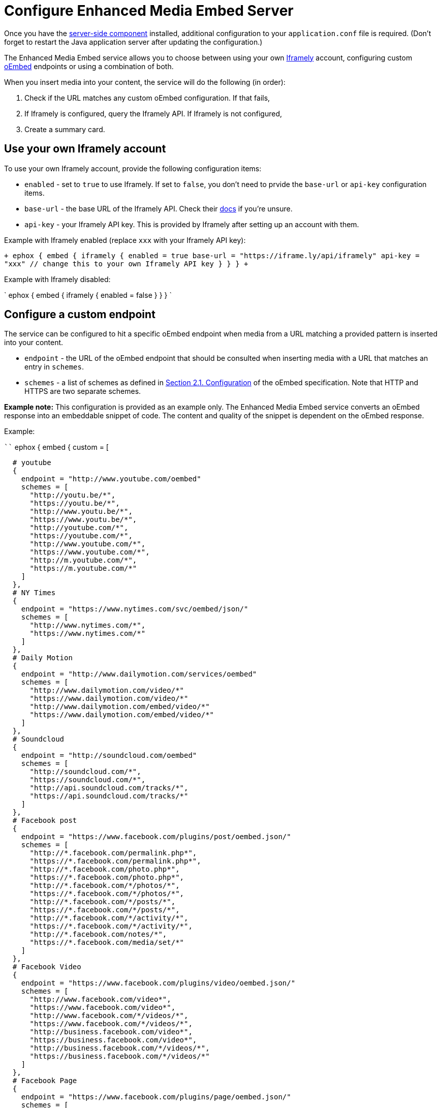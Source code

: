 = Configure Enhanced Media Embed Server
:description: Instructions for getting the Enhanced Media Embed server configured.
:keywords: enterprise pricing video youtube vimeo mp3 mp4 mov movie clip film link linkchecking linkchecker mediaembed media

Once you have the link:{modulesDir}/enterprise/server/[server-side component] installed, additional configuration to your `application.conf` file is required. (Don't forget to restart the Java application server after updating the configuration.)

The Enhanced Media Embed service allows you to choose between using your own https://iframely.com/[Iframely] account, configuring custom http://oembed.com/[oEmbed] endpoints or using a combination of both.

When you insert media into your content, the service will do the following (in order):

. Check if the URL matches any custom oEmbed configuration. If that fails,
. If Iframely is configured, query the Iframely API. If Iframely is not configured,
. Create a summary card.

[#use-your-own-iframely-account]
== Use your own Iframely account

To use your own Iframely account, provide the following configuration items:

* `enabled` - set to `true` to use Iframely. If set to `false`, you don't need to prvide the `base-url` or `api-key` configuration items.
* `base-url` - the base URL of the Iframely API. Check their https://iframely.com/docs/iframely-api[docs] if you're unsure.
* `api-key` - your Iframely API key. This is provided by Iframely after setting up an account with them.

Example with Iframely enabled (replace `xxx` with your Iframely API key):

`+
ephox {
  embed {
    iframely {
      enabled = true
      base-url = "https://iframe.ly/api/iframely"
      api-key = "xxx" // change this to your own Iframely API key
    }
  }
}
+`

Example with Iframely disabled:

`
ephox {
  embed {
    iframely {
      enabled = false
    }
  }
}
`

[#configure-a-custom-endpoint]
== Configure a custom endpoint

The service can be configured to hit a specific oEmbed endpoint when media from a URL matching a provided pattern is inserted into your content.

* `endpoint` - the URL of the oEmbed endpoint that should be consulted when inserting media with a URL that matches an entry in `schemes`.
* `schemes` - a list of schemes as defined in http://oembed.com/#section2.1[Section 2.1. Configuration] of the oEmbed specification. Note that HTTP and HTTPS are two separate schemes.

*Example note:* This configuration is provided as an example only. The Enhanced Media Embed service converts an oEmbed response into an embeddable snippet of code. The content and quality of the snippet is dependent on the oEmbed response.

Example:

````
ephox {
  embed {
    custom = [

   # youtube
   {
     endpoint = "http://www.youtube.com/oembed"
     schemes = [
       "http://youtu.be/*",
       "https://youtu.be/*",
       "http://www.youtu.be/*",
       "https://www.youtu.be/*",
       "http://youtube.com/*",
       "https://youtube.com/*",
       "http://www.youtube.com/*",
       "https://www.youtube.com/*",
       "http://m.youtube.com/*",
       "https://m.youtube.com/*"
     ]
   },
   # NY Times
   {
     endpoint = "https://www.nytimes.com/svc/oembed/json/"
     schemes = [
       "http://www.nytimes.com/*",
       "https://www.nytimes.com/*"
     ]
   },
   # Daily Motion
   {
     endpoint = "http://www.dailymotion.com/services/oembed"
     schemes = [
       "http://www.dailymotion.com/video/*"
       "https://www.dailymotion.com/video/*"
       "http://www.dailymotion.com/embed/video/*"
       "https://www.dailymotion.com/embed/video/*"
     ]
   },
   # Soundcloud
   {
     endpoint = "http://soundcloud.com/oembed"
     schemes = [
       "http://soundcloud.com/*",
       "https://soundcloud.com/*",
       "http://api.soundcloud.com/tracks/*",
       "https://api.soundcloud.com/tracks/*"
     ]
   },
   # Facebook post
   {
     endpoint = "https://www.facebook.com/plugins/post/oembed.json/"
     schemes = [
       "http://*.facebook.com/permalink.php*",
       "https://*.facebook.com/permalink.php*",
       "http://*.facebook.com/photo.php*",
       "https://*.facebook.com/photo.php*",
       "http://*.facebook.com/*/photos/*",
       "https://*.facebook.com/*/photos/*",
       "http://*.facebook.com/*/posts/*",
       "https://*.facebook.com/*/posts/*",
       "http://*.facebook.com/*/activity/*",
       "https://*.facebook.com/*/activity/*",
       "http://*.facebook.com/notes/*",
       "https://*.facebook.com/media/set/*"
     ]
   },
   # Facebook Video
   {
     endpoint = "https://www.facebook.com/plugins/video/oembed.json/"
     schemes = [
       "http://www.facebook.com/video*",
       "https://www.facebook.com/video*",
       "http://www.facebook.com/*/videos/*",
       "https://www.facebook.com/*/videos/*",
       "http://business.facebook.com/video*",
       "https://business.facebook.com/video*",
       "http://business.facebook.com/*/videos/*",
       "https://business.facebook.com/*/videos/*"
     ]
   },
   # Facebook Page
   {
     endpoint = "https://www.facebook.com/plugins/page/oembed.json/"
     schemes = [
       "http://www.facebook.com/*",
       "https://www.facebook.com/*",
       "http://m.facebook.com/*",
       "https://m.facebook.com/*"
     ]
   },
   # Spotify
   {
     endpoint = "https://embed.spotify.com/oembed/"
     schemes = [
       "http://spotify.com/*",
       "https://spotify.com/*",
       "http://open.spotify.com/*",
       "https://open.spotify.com/*",
       "http://embed.spotify.com/*",
       "https://embed.spotify.com/*",
       "http://play.spotify.com/*",
       "https://play.spotify.com/*"
     ]
   },
   # Hulu
   {
     endpoint = "http://www.hulu.com/api/oembed.json",
     schemes = [
       "http://www.hulu.com/watch/*",
       "https://www.hulu.com/watch/*"
     ]
   },
   # Vimeo
   {
     endpoint = "http://vimeo.com/api/oembed.json",
     schemes = [
       "http://vimeo.com/*",
       "https://vimeo.com/*",
       "http://www.vimeo.com/*",
       "https://www.vimeo.com/*"
     ]
   },
   # SmugMug
   {
     endpoint = "http://api.smugmug.com/services/oembed/"
     schemes = [
       "http://*.smugmug.com/*",
       "https://*.smugmug.com/*"
     ]
   },
   # Slideshare
   {
     endpoint = "http://www.slideshare.net/api/oembed/2"
     schemes = [
       "http://*.slideshare.net/*"
     ]
   },
   # Wordpress
   {
     endpoint = "https://public-api.wordpress.com/oembed/?for=ephox"
     schemes = [
       "http://*.wordpress.com/*",
       "https://*.wordpress.com/*"
     ]
   },
   # Meetup
   {
     endpoint = "https://api.meetup.com/oembed"
     schemes = [
       "http://www.meetup.com/*",
       "https://www.meetup.com/*",
       "http://meetup.com/*",
       "https://meetup.com/*",
       "http://meetu.ps/*",
       "https://meetu.ps/*"
     ]
   },
   # Spotify
   {
     endpoint = "https://embed.spotify.com/oembed/"
     schemes = [
       "http://open.spotify.com/*",
       "https://open.spotify.com/*",
       "http://play.spotify.com/*",
       "https://play.spotify.com/*"
     ]
   },
   # Tech crunch
   {
     endpoint = "http://public-api.wordpress.com/oembed/?for=ephox"
     schemes = [
       "http://techcrunch.com/*",
       "https://techcrunch.com/*"
     ]
   },
   # Dotsub
   {
     endpoint = "https://dotsub.com/services/oembed"
     schemes = [
       "http://dotsub.com/view/*",
       "https://dotsub.com/view/*"
     ]
   },
   # Speaker deck
   {
     endpoint = "https://speakerdeck.com/oembed.json"
     schemes = [
       "http://speakerdeck.com/*/*",
       "https://speakerdeck.com/*/*"
     ]
   },
   # Tumblr
   {
     endpoint = "https://www.tumblr.com/oembed/1.0"
     schemes = [
       "http://*.tumblr.com/post/*",
       "https://*.tumblr.com/post/*"
     ]
   },
   # Adobe Stock
   {
     endpoint = "https://stock.adobe.com/oembed"
     schemes = [
       "http://stock.adobe.com/*",
       "https://stock.adobe.com/*"
     ]
   },
   # Code pen
   {
     endpoint = "https://codepen.io/api/oembed"
     schemes = [
       "http://codepen.io/*/pen/*",
       "https://codepen.io/*/pen/*"
     ]
   },
   # 500px
   {
     endpoint = "https://500px.com/oembed"
     schemes = [
       "http://500px.com/photo/*",
       "https://500px.com/photo/*"
     ]
   }
 ]   } } ````

[#combining-iframely-and-custom-endpoints]
== Combining Iframely and custom endpoints

It is also possible to configure Iframely with custom oEmbed endpoints. For example, you may want to use Iframely to embed media from the Internet and an internal oEmbed server to embed media from an Intranet.

Example (replace `xxx` with your Iframely API key):

````
ephox {
  embed {
    iframely {
      enabled = true
      base-url = "\https://iframe.ly/api/iframely"
      api-key = "xxx" // change this to your own Iframely API key
    },

 custom = [
   {
     endpoint = "http://localhost:3000/oembed"
     schemes = [
       "http://intranet.example.com/*"
     ]
   }
 ]   } } ````

[#summary-cards]
== Summary cards

If neither Iframely or an oEmbed endpoint is configured for a given URL, a summary card will be created.

A summary card is an embeddable snippet of code which is generated based on what the Enhanced Media Embed service can work out about the content at the URL. See the integration docs for link:{modulesDir}/enterprise/embed-media/mediaembed-server-integration/[Enhanced Media Embed Server] for further details.
